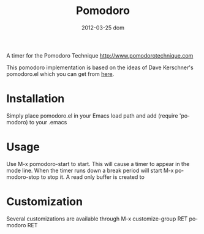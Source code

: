 #+TITLE:     Pomodoro
#+DATE:      2012-03-25 dom
#+DESCRIPTION:
#+KEYWORDS:
#+LANGUAGE:  en
#+OPTIONS:   H:3 num:t toc:t \n:nil @:t ::t |:t ^:t -:t f:t *:t <:t
#+OPTIONS:   TeX:t LaTeX:t skip:nil d:nil todo:t pri:nil tags:not-in-toc
#+INFOJS_OPT: view:nil toc:nil ltoc:t mouse:underline buttons:0 path:http://orgmode.org/org-info.js
#+EXPORT_SELECT_TAGS: export
#+EXPORT_EXCLUDE_TAGS: noexport
#+LINK_UP:
#+LINK_HOME:
#+XSLT:

A timer for the Pomodoro Technique
[[http://www.pomodorotechnique.com]]

This pomodoro implementation is based on the ideas of Dave Kerschner's
pomodoro.el which you can get from [[https://github.com/docgnome/pomodoro.el][here]].

* Installation
  Simply place pomodoro.el in your Emacs load path and add (require
  'pomodoro) to your .emacs

* Usage
  Use M-x pomodoro-start to start. This will cause a timer to appear
  in the mode line. When the timer runs down a break period will start
  M-x pomodoro-stop to stop it. A read only buffer is created to

* Customization
  Several customizations are available through M-x customize-group RET
  pomodoro RET
